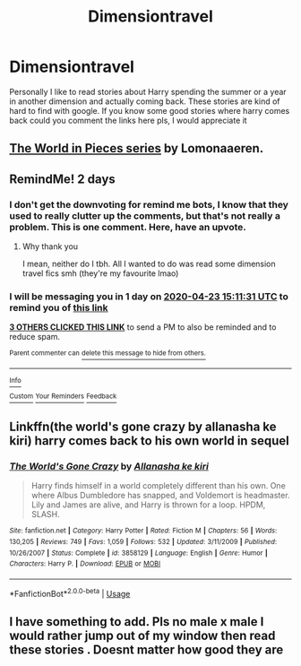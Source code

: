 #+TITLE: Dimensiontravel

* Dimensiontravel
:PROPERTIES:
:Author: ShadowCreepers
:Score: 5
:DateUnix: 1587476941.0
:DateShort: 2020-Apr-21
:FlairText: Recommendation
:END:
Personally I like to read stories about Harry spending the summer or a year in another dimension and actually coming back. These stories are kind of hard to find with google. If you know some good stories where harry comes back could you comment the links here pls, I would appreciate it


** [[https://archiveofourown.org/series/761514][The World in Pieces series]] by Lomonaaeren.
:PROPERTIES:
:Author: JennaSayquah
:Score: 3
:DateUnix: 1587501902.0
:DateShort: 2020-Apr-22
:END:


** RemindMe! 2 days
:PROPERTIES:
:Author: browtfiwasboredokai
:Score: 0
:DateUnix: 1587481891.0
:DateShort: 2020-Apr-21
:END:

*** I don't get the downvoting for remind me bots, I know that they used to really clutter up the comments, but that's not really a problem. This is one comment. Here, have an upvote.
:PROPERTIES:
:Score: 2
:DateUnix: 1587656775.0
:DateShort: 2020-Apr-23
:END:

**** Why thank you

I mean, neither do I tbh. All I wanted to do was read some dimension travel fics smh (they're my favourite lmao)
:PROPERTIES:
:Author: browtfiwasboredokai
:Score: 2
:DateUnix: 1587675659.0
:DateShort: 2020-Apr-24
:END:


*** I will be messaging you in 1 day on [[http://www.wolframalpha.com/input/?i=2020-04-23%2015:11:31%20UTC%20To%20Local%20Time][*2020-04-23 15:11:31 UTC*]] to remind you of [[https://np.reddit.com/r/HPfanfiction/comments/g5fjf8/dimensiontravel/fo37bha/?context=3][*this link*]]

[[https://np.reddit.com/message/compose/?to=RemindMeBot&subject=Reminder&message=%5Bhttps%3A%2F%2Fwww.reddit.com%2Fr%2FHPfanfiction%2Fcomments%2Fg5fjf8%2Fdimensiontravel%2Ffo37bha%2F%5D%0A%0ARemindMe%21%202020-04-23%2015%3A11%3A31%20UTC][*3 OTHERS CLICKED THIS LINK*]] to send a PM to also be reminded and to reduce spam.

^{Parent commenter can} [[https://np.reddit.com/message/compose/?to=RemindMeBot&subject=Delete%20Comment&message=Delete%21%20g5fjf8][^{delete this message to hide from others.}]]

--------------

[[https://np.reddit.com/r/RemindMeBot/comments/e1bko7/remindmebot_info_v21/][^{Info}]]

[[https://np.reddit.com/message/compose/?to=RemindMeBot&subject=Reminder&message=%5BLink%20or%20message%20inside%20square%20brackets%5D%0A%0ARemindMe%21%20Time%20period%20here][^{Custom}]]
[[https://np.reddit.com/message/compose/?to=RemindMeBot&subject=List%20Of%20Reminders&message=MyReminders%21][^{Your Reminders}]]
[[https://np.reddit.com/message/compose/?to=Watchful1&subject=RemindMeBot%20Feedback][^{Feedback}]]
:PROPERTIES:
:Author: RemindMeBot
:Score: 0
:DateUnix: 1587481900.0
:DateShort: 2020-Apr-21
:END:


** Linkffn(the world's gone crazy by allanasha ke kiri) harry comes back to his own world in sequel
:PROPERTIES:
:Author: forest-dream
:Score: 0
:DateUnix: 1587504335.0
:DateShort: 2020-Apr-22
:END:

*** [[https://www.fanfiction.net/s/3858129/1/][*/The World's Gone Crazy/*]] by [[https://www.fanfiction.net/u/1404690/Allanasha-ke-kiri][/Allanasha ke kiri/]]

#+begin_quote
  Harry finds himself in a world completely different than his own. One where Albus Dumbledore has snapped, and Voldemort is headmaster. Lily and James are alive, and Harry is thrown for a loop. HPDM, SLASH.
#+end_quote

^{/Site/:} ^{fanfiction.net} ^{*|*} ^{/Category/:} ^{Harry} ^{Potter} ^{*|*} ^{/Rated/:} ^{Fiction} ^{M} ^{*|*} ^{/Chapters/:} ^{56} ^{*|*} ^{/Words/:} ^{130,205} ^{*|*} ^{/Reviews/:} ^{749} ^{*|*} ^{/Favs/:} ^{1,059} ^{*|*} ^{/Follows/:} ^{532} ^{*|*} ^{/Updated/:} ^{3/11/2009} ^{*|*} ^{/Published/:} ^{10/26/2007} ^{*|*} ^{/Status/:} ^{Complete} ^{*|*} ^{/id/:} ^{3858129} ^{*|*} ^{/Language/:} ^{English} ^{*|*} ^{/Genre/:} ^{Humor} ^{*|*} ^{/Characters/:} ^{Harry} ^{P.} ^{*|*} ^{/Download/:} ^{[[http://www.ff2ebook.com/old/ffn-bot/index.php?id=3858129&source=ff&filetype=epub][EPUB]]} ^{or} ^{[[http://www.ff2ebook.com/old/ffn-bot/index.php?id=3858129&source=ff&filetype=mobi][MOBI]]}

--------------

*FanfictionBot*^{2.0.0-beta} | [[https://github.com/tusing/reddit-ffn-bot/wiki/Usage][Usage]]
:PROPERTIES:
:Author: FanfictionBot
:Score: 0
:DateUnix: 1587504357.0
:DateShort: 2020-Apr-22
:END:


** I have something to add. Pls no male x male I would rather jump out of my window then read these stories . Doesnt matter how good they are
:PROPERTIES:
:Author: ShadowCreepers
:Score: -1
:DateUnix: 1587553954.0
:DateShort: 2020-Apr-22
:END:
